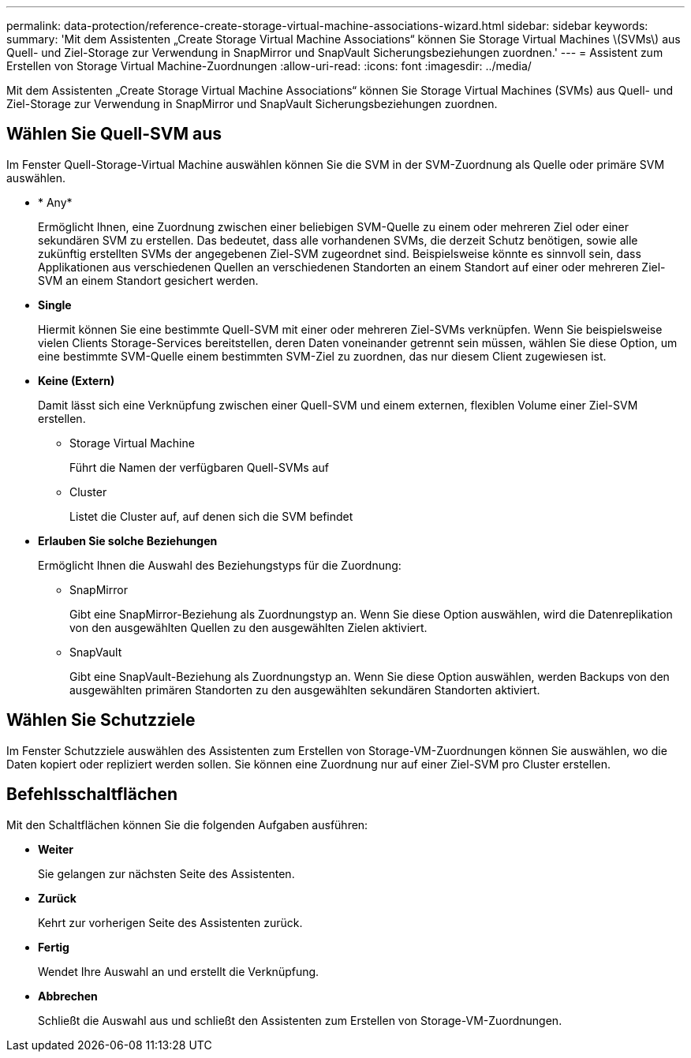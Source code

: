 ---
permalink: data-protection/reference-create-storage-virtual-machine-associations-wizard.html 
sidebar: sidebar 
keywords:  
summary: 'Mit dem Assistenten „Create Storage Virtual Machine Associations“ können Sie Storage Virtual Machines \(SVMs\) aus Quell- und Ziel-Storage zur Verwendung in SnapMirror und SnapVault Sicherungsbeziehungen zuordnen.' 
---
= Assistent zum Erstellen von Storage Virtual Machine-Zuordnungen
:allow-uri-read: 
:icons: font
:imagesdir: ../media/


[role="lead"]
Mit dem Assistenten „Create Storage Virtual Machine Associations“ können Sie Storage Virtual Machines (SVMs) aus Quell- und Ziel-Storage zur Verwendung in SnapMirror und SnapVault Sicherungsbeziehungen zuordnen.



== Wählen Sie Quell-SVM aus

Im Fenster Quell-Storage-Virtual Machine auswählen können Sie die SVM in der SVM-Zuordnung als Quelle oder primäre SVM auswählen.

* * Any*
+
Ermöglicht Ihnen, eine Zuordnung zwischen einer beliebigen SVM-Quelle zu einem oder mehreren Ziel oder einer sekundären SVM zu erstellen. Das bedeutet, dass alle vorhandenen SVMs, die derzeit Schutz benötigen, sowie alle zukünftig erstellten SVMs der angegebenen Ziel-SVM zugeordnet sind. Beispielsweise könnte es sinnvoll sein, dass Applikationen aus verschiedenen Quellen an verschiedenen Standorten an einem Standort auf einer oder mehreren Ziel-SVM an einem Standort gesichert werden.

* *Single*
+
Hiermit können Sie eine bestimmte Quell-SVM mit einer oder mehreren Ziel-SVMs verknüpfen. Wenn Sie beispielsweise vielen Clients Storage-Services bereitstellen, deren Daten voneinander getrennt sein müssen, wählen Sie diese Option, um eine bestimmte SVM-Quelle einem bestimmten SVM-Ziel zu zuordnen, das nur diesem Client zugewiesen ist.

* *Keine (Extern)*
+
Damit lässt sich eine Verknüpfung zwischen einer Quell-SVM und einem externen, flexiblen Volume einer Ziel-SVM erstellen.

+
** Storage Virtual Machine
+
Führt die Namen der verfügbaren Quell-SVMs auf

** Cluster
+
Listet die Cluster auf, auf denen sich die SVM befindet



* *Erlauben Sie solche Beziehungen*
+
Ermöglicht Ihnen die Auswahl des Beziehungstyps für die Zuordnung:

+
** SnapMirror
+
Gibt eine SnapMirror-Beziehung als Zuordnungstyp an. Wenn Sie diese Option auswählen, wird die Datenreplikation von den ausgewählten Quellen zu den ausgewählten Zielen aktiviert.

** SnapVault
+
Gibt eine SnapVault-Beziehung als Zuordnungstyp an. Wenn Sie diese Option auswählen, werden Backups von den ausgewählten primären Standorten zu den ausgewählten sekundären Standorten aktiviert.







== Wählen Sie Schutzziele

Im Fenster Schutzziele auswählen des Assistenten zum Erstellen von Storage-VM-Zuordnungen können Sie auswählen, wo die Daten kopiert oder repliziert werden sollen. Sie können eine Zuordnung nur auf einer Ziel-SVM pro Cluster erstellen.



== Befehlsschaltflächen

Mit den Schaltflächen können Sie die folgenden Aufgaben ausführen:

* *Weiter*
+
Sie gelangen zur nächsten Seite des Assistenten.

* *Zurück*
+
Kehrt zur vorherigen Seite des Assistenten zurück.

* *Fertig*
+
Wendet Ihre Auswahl an und erstellt die Verknüpfung.

* *Abbrechen*
+
Schließt die Auswahl aus und schließt den Assistenten zum Erstellen von Storage-VM-Zuordnungen.


